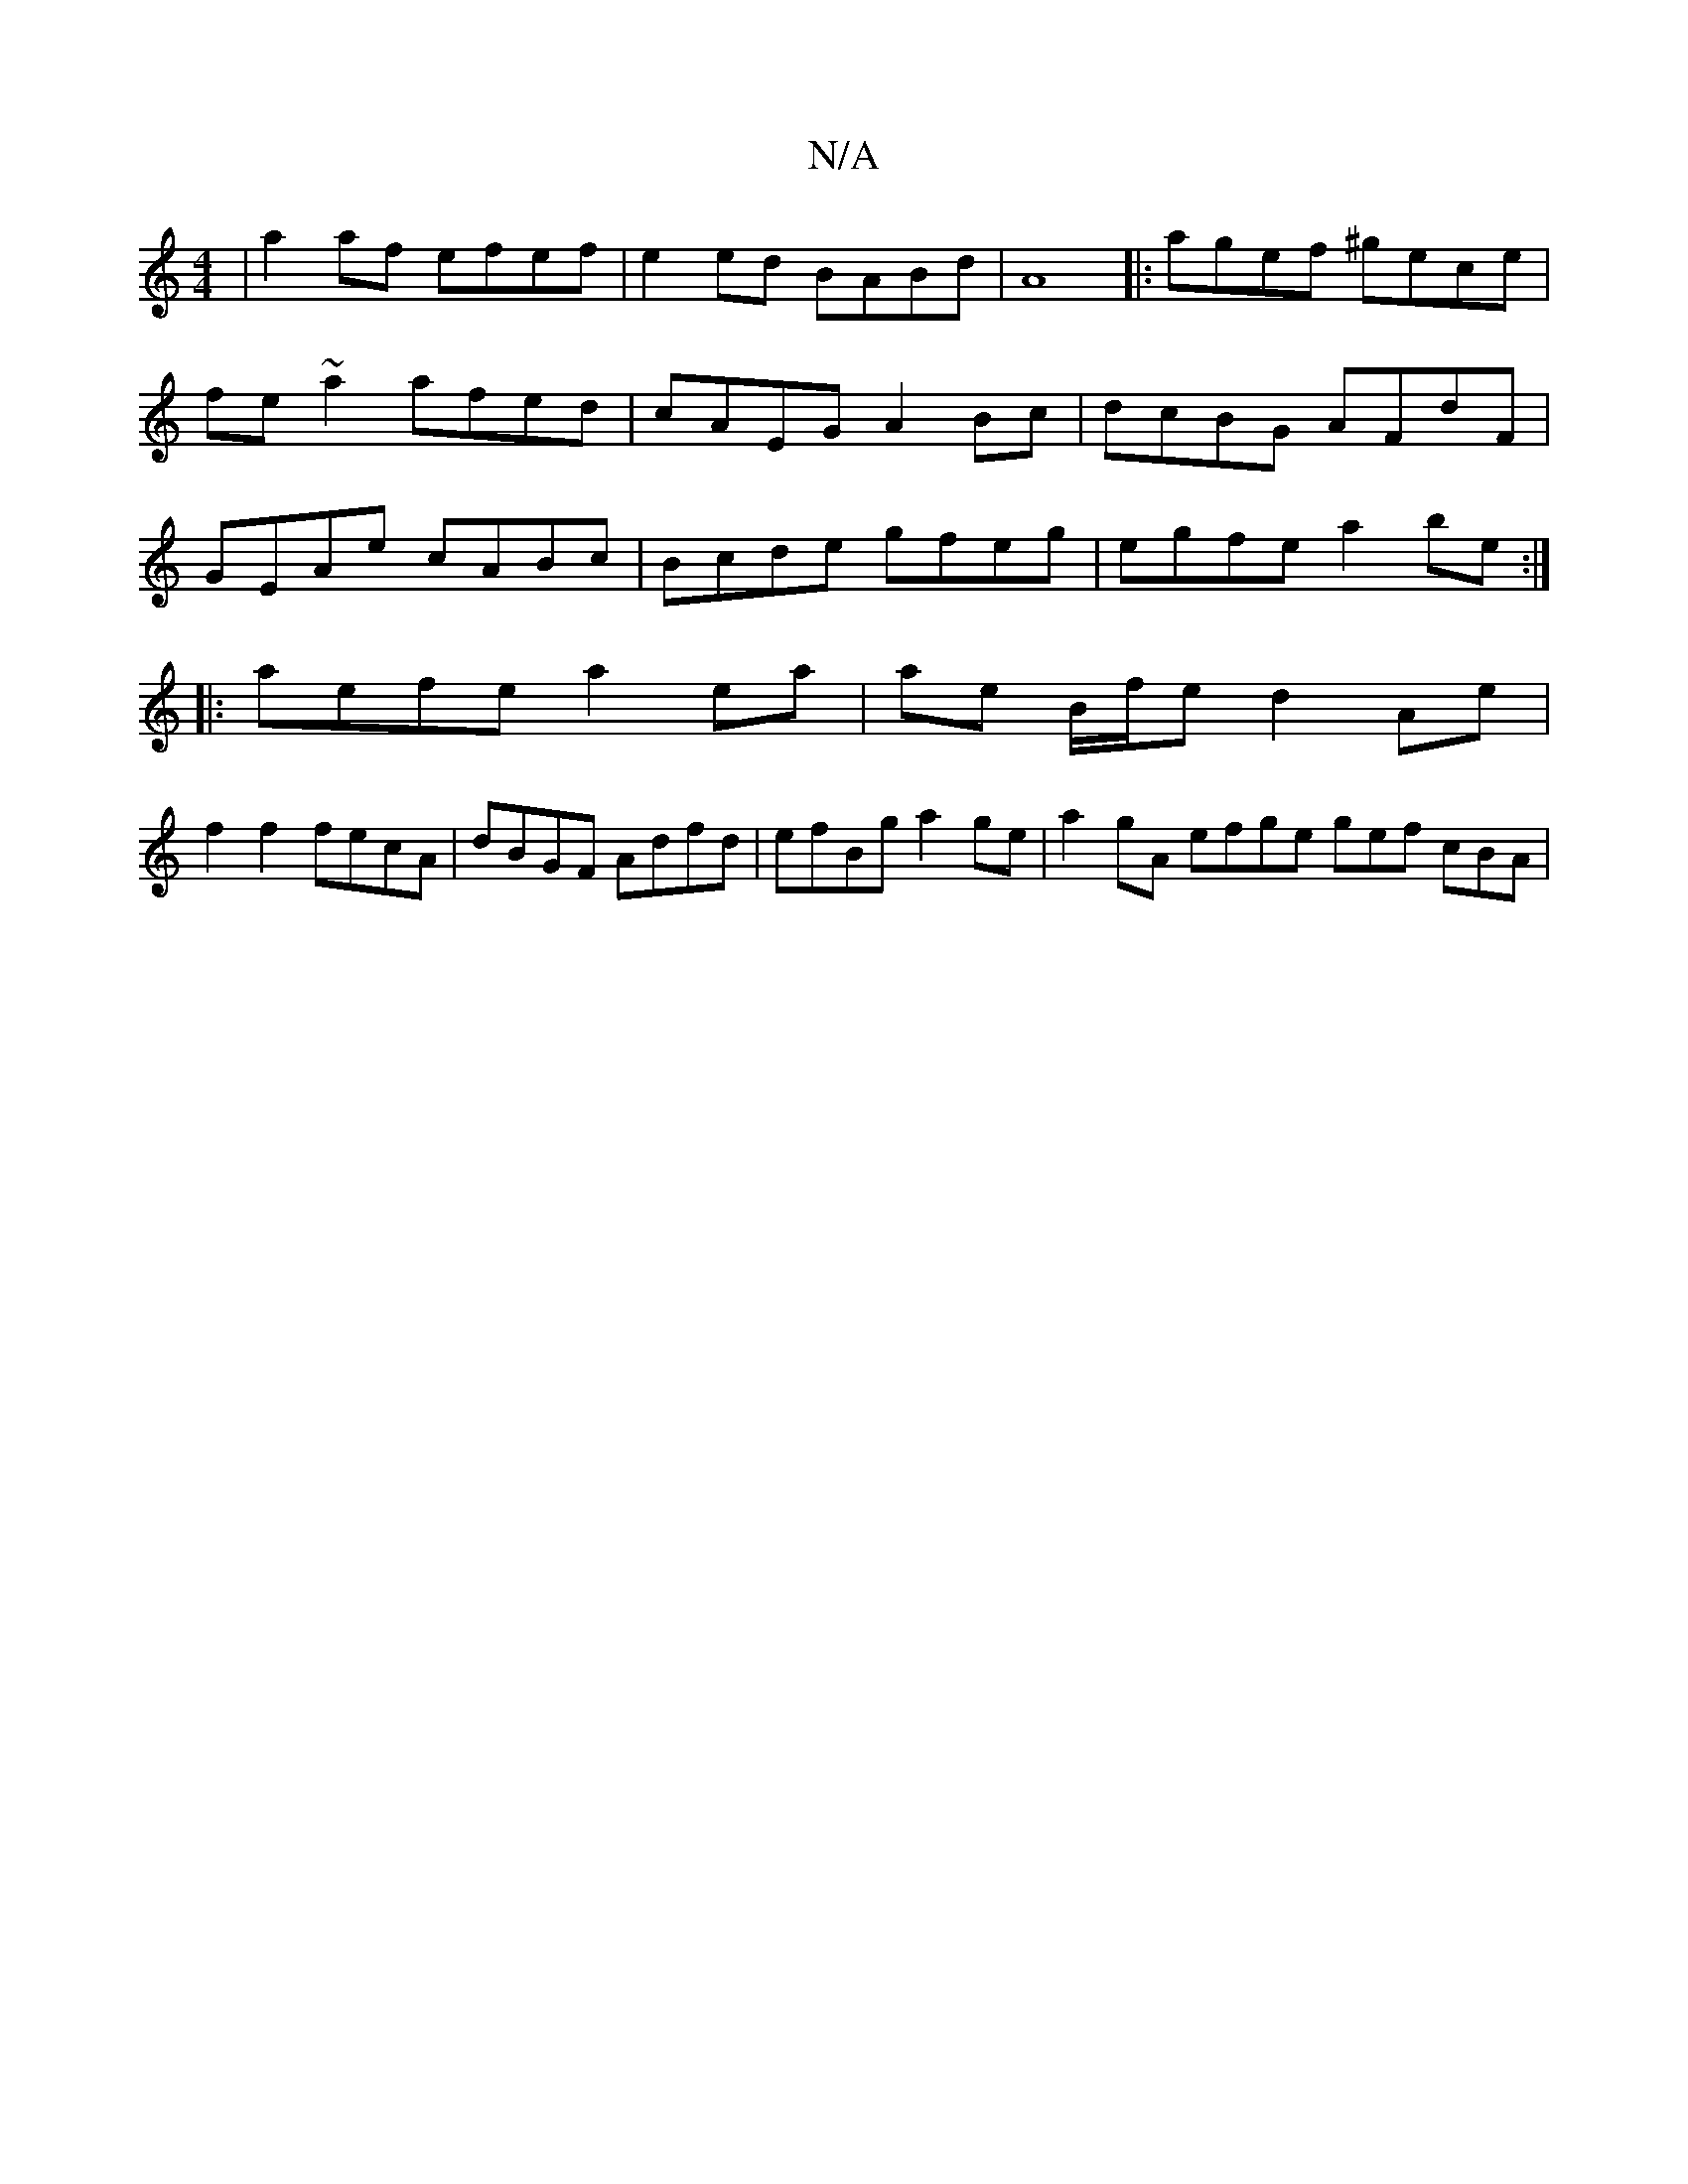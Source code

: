 X:1
T:N/A
M:4/4
R:N/A
K:Cmajor
|a2af efef|e2ed BABd|A8|: agef ^gece | fe~a2 afed | cAEG A2Bc | dcBG AFdF | GEAe cABc | Bcde gfeg | egfe a2 be :|
|: aefe a2 ea |ae B/f/e d2Ae|
f2 f2 fecA | dBGF Adfd | efBg a2 ge| a2 gA efge gef cBA|